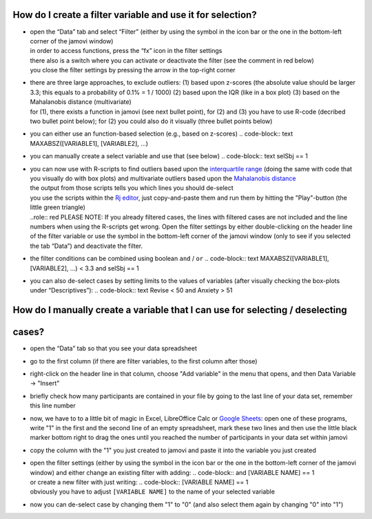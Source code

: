 .. sectionauthor:: `Sebastian Jentschke <https://www.uib.no/en/persons/Sebastian.Jentschke>`_

===========================================================
How do I create a filter variable and use it for selection?
===========================================================

|Outliers_Filter_Shortcut|

-  | open the “Data” tab and select “Filter” (either by using the symbol in the
     icon bar or the one in the bottom-left corner of the jamovi window)
   | in order to access functions, press the “fx” icon in the filter settings
   | there also is a switch where you can activate or deactivate the filter
     (see the comment in red below)
   | you close the filter settings by pressing the arrow in the top-right
     corner

-  | there are three large approaches, to exclude outliers:
     (1) based upon z-scores (the absolute value should be larger 3.3; this
         equals to a probability of 0.1% = 1 / 1000)
     (2) based upon the IQR (like in a box plot)
     (3) based on the Mahalanobis distance (multivariate)

   | for (1), there exists a function in jamovi (see next bullet point), for (2)
     and (3) you have to use R-code (decribed two bullet point below); for (2)
     you could also do it visually (three bullet points below)

-  | you can either use an function-based selection (e.g., based on z-scores)
     .. code-block:: text
     MAXABSZ([VARIABLE1], [VARIABLE2], …)

   |Outliers_Filter_Settings|

-  | you can manually create a select variable and use that (see below)
     .. code-block:: text
     selSbj == 1
   
-  | you can now use with R-scripts to find outliers based upon the 
     `interquartile range <Syntax_Outliers_IQR_R.txt>`__ (doing the same with
     code that you visually do with box plots) and multivariate outliers based
     upon the `Mahalanobis distance <Syntax_Outliers_Mahalanobis_R.txt>`__
   
   | the output from those scripts tells you which lines you should de-select
   | you use the scripts within the `Rj editor <jamovi-module_Rj>`__, just
     copy-and-paste them and run them by hitting the "Play"-button (the
     little green triangle)
   | ..role:: red
     PLEASE NOTE: If you already filtered cases, the lines with filtered cases
     are not included and the line numbers when using the R-scripts get wrong.
     Open the filter settings by either double-clicking on the header line of
     the filter variable or use the symbol in the bottom-left corner of the
     jamovi window (only to see if you selected the tab “Data”) and deactivate
     the filter.
     
-  | the filter conditions can be combined using boolean ``and`` / ``or``
     .. code-block:: text
     MAXABSZ([VARIABLE1], [VARIABLE2], …) < 3.3 and selSbj == 1

-  | you can also de-select cases by setting limits to the values of variables
     (after visually checking the box-plots under “Descriptives”):
     .. code-block:: text
     Revise < 50 and Anxiety > 51

==============================================================================
How do I manually create a variable that I can use for selecting / deselecting
==============================================================================
======
cases?
======

|Outliers_AddVar_selSbj|

-  | open the “Data” tab so that you see your data spreadsheet

-  | go to the first column (if there are filter variables, to the first 
     column after those)

-  | right-click on the header line in that column, choose "Add variable"
     in the menu that opens, and then Data Variable → "Insert"

-  | briefly check how many participants are contained in your file by
     going to the last line of your data set, remember this line number

   |Outliers_ExcelMagic|

-  | now, we have to to a little bit of magic in Excel, LibreOffice Calc or
     `Google Sheets <https://docs.google.com/spreadsheets>`__: open one of
     these programs, write "1" in the first and the second line of an empty
     spreadsheet, mark these two lines and then use the little black marker
     bottom right to drag the ones until you reached the number of participants
     in your data set within jamovi

-  | copy the column with the "1" you just created to jamovi and paste it
     into the variable you just created

-  | open the filter settings (either by using the symbol in the icon bar or
     the one in the bottom-left corner of the jamovi window) and either change
     an existing filter with adding:
     .. code-block::
     and [VARIABLE NAME] == 1
     
   | or create a new filter with just writing:
     .. code-block::
     [VARIABLE NAME] == 1
     
   | obviously you have to adjust ``[VARIABLE NAME]`` to the name of your
     selected variable

   |Outliers_SelectUnselect|

-  | now you can de-select case by changing them "1" to "0" (and also
     select them again by changing "0" into "1")
   
.. ----------------------------------------------------------------------------

.. |Outliers_Filter_Shortcut|  image:: ../_images/sj_Outliers_Filter_Shortcut.png
.. |Outliers_Filter_Settings|  image:: ../_images/sj_Outliers_Filter_Settings.png
.. |Outliers_SelectUnselect|   image:: ../_images/sj_Outliers_SelectUnselect.png
.. |Outliers_ExcelMagic|       image:: ../_images/sj_Outliers_ExcelMagic.png
.. |Outliers_AddVar_selSbj|    image:: ../_images/sj_Outliers_AddVar_selSbj.png
